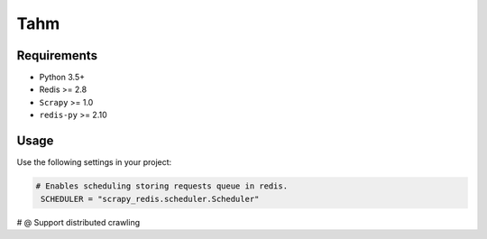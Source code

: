 ============
Tahm
============

Requirements
------------

* Python 3.5+
* Redis >= 2.8
* ``Scrapy`` >= 1.0
* ``redis-py`` >= 2.10

Usage
-----

Use the following settings in your project:

.. code-block:: python

 # Enables scheduling storing requests queue in redis.
  SCHEDULER = "scrapy_redis.scheduler.Scheduler"

.. note::

# @
Support distributed crawling
